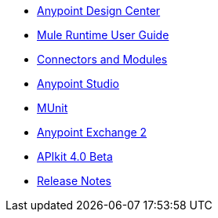 // Master TOC

* link:design-center[Anypoint Design Center]
* link:mule-user-guide[Mule Runtime User Guide]
* link:connectors[Connectors and Modules]
* link:anypoint-studio[Anypoint Studio]
* link:munit[MUnit]
* link:anypoint-exchange[Anypoint Exchange 2]
* link:apikit[APIkit 4.0 Beta]
* link:release-notes[Release Notes]
